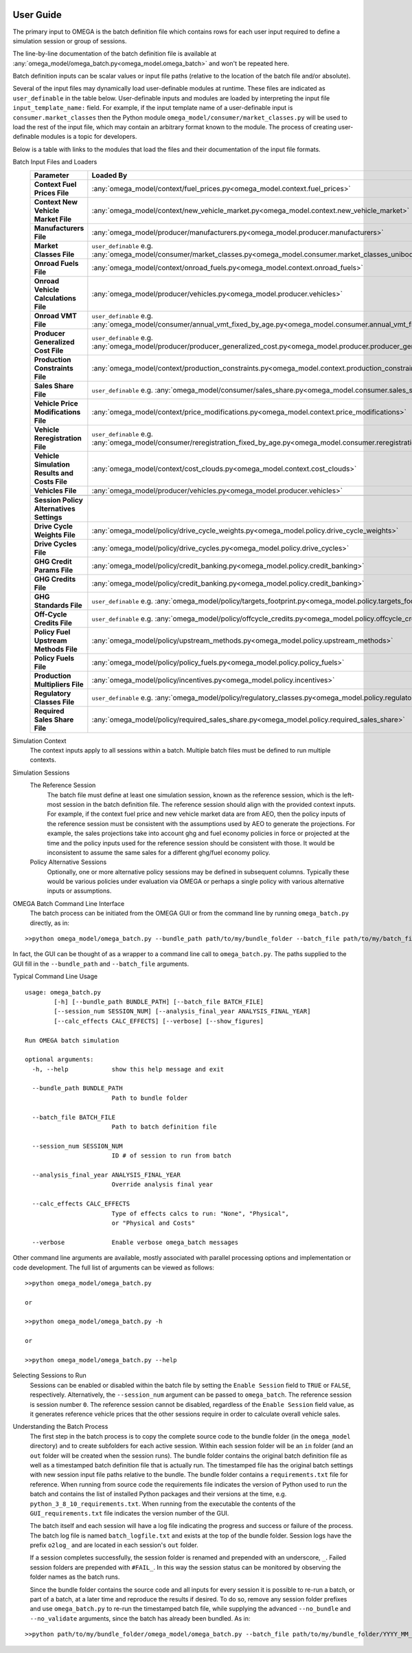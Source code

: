 .. image:: _static/epa_logo_1.jpg

User Guide
==========

The primary input to OMEGA is the batch definition file which contains rows for each user input required to define a simulation session or group of sessions.

The line-by-line documentation of the batch definition file is available at :any:`omega_model/omega_batch.py<omega_model.omega_batch>` and won't be repeated here.

Batch definition inputs can be scalar values or input file paths (relative to the location of the batch file and/or absolute).

Several of the input files may dynamically load user-definable modules at runtime.  These files are indicated as ``user_definable`` in the table below.  User-definable inputs and modules are loaded by interpreting the input file ``input_template_name:`` field. For example, if the input template name of a user-definable input is ``consumer.market_classes`` then the Python module ``omega_model/consumer/market_classes.py`` will be used to load the rest of the input file, which may contain an arbitrary format known to the module. The process of creating user-definable modules is a topic for developers.

Below is a table with links to the modules that load the files and their documentation of the input file formats.

Batch Input Files and Loaders
    .. csv-table::
        :header-rows: 1
        :stub-columns: 1

        Parameter,Loaded By
        Context Fuel Prices File, :any:`omega_model/context/fuel_prices.py<omega_model.context.fuel_prices>`
        Context New Vehicle Market File, :any:`omega_model/context/new_vehicle_market.py<omega_model.context.new_vehicle_market>`
        Manufacturers File, :any:`omega_model/producer/manufacturers.py<omega_model.producer.manufacturers>`
        Market Classes File, ``user_definable`` e.g. :any:`omega_model/consumer/market_classes.py<omega_model.consumer.market_classes_unibody>`
        Onroad Fuels File, :any:`omega_model/context/onroad_fuels.py<omega_model.context.onroad_fuels>`
        Onroad Vehicle Calculations File, :any:`omega_model/producer/vehicles.py<omega_model.producer.vehicles>`
        Onroad VMT File, ``user_definable`` e.g. :any:`omega_model/consumer/annual_vmt_fixed_by_age.py<omega_model.consumer.annual_vmt_fixed_by_age>`
        Producer Generalized Cost File, ``user_definable`` e.g. :any:`omega_model/producer/producer_generalized_cost.py<omega_model.producer.producer_generalized_cost>`
        Production Constraints File, :any:`omega_model/context/production_constraints.py<omega_model.context.production_constraints>`
        Sales Share File, ``user_definable`` e.g. :any:`omega_model/consumer/sales_share.py<omega_model.consumer.sales_share_ice_bev>`
        Vehicle Price Modifications File, :any:`omega_model/context/price_modifications.py<omega_model.context.price_modifications>`
        Vehicle Reregistration File, ``user_definable`` e.g. :any:`omega_model/consumer/reregistration_fixed_by_age.py<omega_model.consumer.reregistration_fixed_by_age>`
        Vehicle Simulation Results and Costs File, :any:`omega_model/context/cost_clouds.py<omega_model.context.cost_clouds>`
        Vehicles File, :any:`omega_model/producer/vehicles.py<omega_model.producer.vehicles>`
        ,
        Session Policy Alternatives Settings,
        Drive Cycle Weights File, :any:`omega_model/policy/drive_cycle_weights.py<omega_model.policy.drive_cycle_weights>`
        Drive Cycles File, :any:`omega_model/policy/drive_cycles.py<omega_model.policy.drive_cycles>`
        GHG Credit Params File, :any:`omega_model/policy/credit_banking.py<omega_model.policy.credit_banking>`
        GHG Credits File, :any:`omega_model/policy/credit_banking.py<omega_model.policy.credit_banking>`
        GHG Standards File, ``user_definable`` e.g. :any:`omega_model/policy/targets_footprint.py<omega_model.policy.targets_footprint>`
        Off-Cycle Credits File, ``user_definable`` e.g. :any:`omega_model/policy/offcycle_credits.py<omega_model.policy.offcycle_credits>`
        Policy Fuel Upstream Methods File, :any:`omega_model/policy/upstream_methods.py<omega_model.policy.upstream_methods>`
        Policy Fuels File, :any:`omega_model/policy/policy_fuels.py<omega_model.policy.policy_fuels>`
        Production Multipliers File, :any:`omega_model/policy/incentives.py<omega_model.policy.incentives>`
        Regulatory Classes File, ``user_definable`` e.g. :any:`omega_model/policy/regulatory_classes.py<omega_model.policy.regulatory_classes>`
        Required Sales Share File, :any:`omega_model/policy/required_sales_share.py<omega_model.policy.required_sales_share>`

Simulation Context
    The context inputs apply to all sessions within a batch.  Multiple batch files must be defined to run multiple contexts.

Simulation Sessions
    The Reference Session
        The batch file must define at least one simulation session, known as the reference session, which is the left-most session in the batch definition file.  The reference session should align with the provided context inputs.  For example, if the context fuel price and new vehicle market data are from AEO, then the policy inputs of the reference session must be consistent with the assumptions used by AEO to generate the projections.  For example, the sales projections take into account ghg and fuel economy policies in force or projected at the time and the policy inputs used for the reference session should be consistent with those.  It would be inconsistent to assume the same sales for a different ghg/fuel economy policy.
    Policy Alternative Sessions
        Optionally, one or more alternative policy sessions may be defined in subsequent columns. Typically these would be various policies under evaluation via OMEGA or perhaps a single policy with various alternative inputs or assumptions.

.. _omega_batch_cli:

OMEGA Batch Command Line Interface
    The batch process can be initiated from the OMEGA GUI or from the command line by running ``omega_batch.py`` directly, as in:

::

    >>python omega_model/omega_batch.py --bundle_path path/to/my/bundle_folder --batch_file path/to/my/batch_file.csv

In fact, the GUI can be thought of as a wrapper to a command line call to ``omega_batch.py``.  The paths supplied to the GUI fill in the ``--bundle_path`` and ``--batch_file`` arguments.

Typical Command Line Usage

.. highlight:: none

::

    usage: omega_batch.py
            [-h] [--bundle_path BUNDLE_PATH] [--batch_file BATCH_FILE]
            [--session_num SESSION_NUM] [--analysis_final_year ANALYSIS_FINAL_YEAR]
            [--calc_effects CALC_EFFECTS] [--verbose] [--show_figures]

    Run OMEGA batch simulation

    optional arguments:
      -h, --help            show this help message and exit

      --bundle_path BUNDLE_PATH
                            Path to bundle folder

      --batch_file BATCH_FILE
                            Path to batch definition file

      --session_num SESSION_NUM
                            ID # of session to run from batch

      --analysis_final_year ANALYSIS_FINAL_YEAR
                            Override analysis final year

      --calc_effects CALC_EFFECTS
                            Type of effects calcs to run: "None", "Physical",
                            or "Physical and Costs"

      --verbose             Enable verbose omega_batch messages

Other command line arguments are available, mostly associated with parallel processing options and implementation or code development.  The full list of arguments can be viewed as follows:

::

    >>python omega_model/omega_batch.py

    or

    >>python omega_model/omega_batch.py -h

    or

    >>python omega_model/omega_batch.py --help

Selecting Sessions to Run
    Sessions can be enabled or disabled within the batch file by setting the ``Enable Session`` field to ``TRUE`` or ``FALSE``, respectively.  Alternatively, the ``--session_num`` argument can be passed to ``omega_batch``.  The reference session is session number ``0``.  The reference session cannot be disabled, regardless of the ``Enable Session`` field value, as it generates reference vehicle prices that the other sessions require in order to calculate overall vehicle sales.

Understanding the Batch Process
    The first step in the batch process is to copy the complete source code to the bundle folder (in the ``omega_model`` directory) and to create subfolders for each active session.  Within each session folder will be an ``in`` folder (and an ``out`` folder will be created when the session runs).  The bundle folder contains the original batch definition file as well as a timestamped batch definition file that is actually run.  The timestamped file has the original batch settings with new session input file paths relative to the bundle.  The bundle folder contains a ``requirements.txt`` file for reference.  When running from source code the requirements file indicates the version of Python used to run the batch and contains the list of installed Python packages and their versions at the time, e.g. ``python_3_8_10_requirements.txt``.  When running from the executable the contents of the ``GUI_requirements.txt`` file indicates the version number of the GUI.

    The batch itself and each session will have a log file indicating the progress and success or failure of the process.  The batch log file is named ``batch_logfile.txt`` and exists at the top of the bundle folder.  Session logs have the prefix ``o2log_`` and are located in each session's ``out`` folder.

    If a session completes successfully, the session folder is renamed and prepended with an underscore, ``_``.  Failed session folders are prepended with ``#FAIL_``.  In this way the session status can be monitored by observing the folder names as the batch runs.

    Since the bundle folder contains the source code and all inputs for every session it is possible to re-run a batch, or part of a batch, at a later time and reproduce the results if desired.  To do so, remove any session folder prefixes and use ``omega_batch.py`` to re-run the timestamped batch file, while supplying the advanced ``--no_bundle`` and ``--no_validate`` arguments, since the batch has already been bundled.  As in:

::

    >>python path/to/my/bundle_folder/omega_model/omega_batch.py --batch_file path/to/my/bundle_folder/YYYY_MM_DD_hh_mm_ss_batch.csv --no_bundle --no_validate

